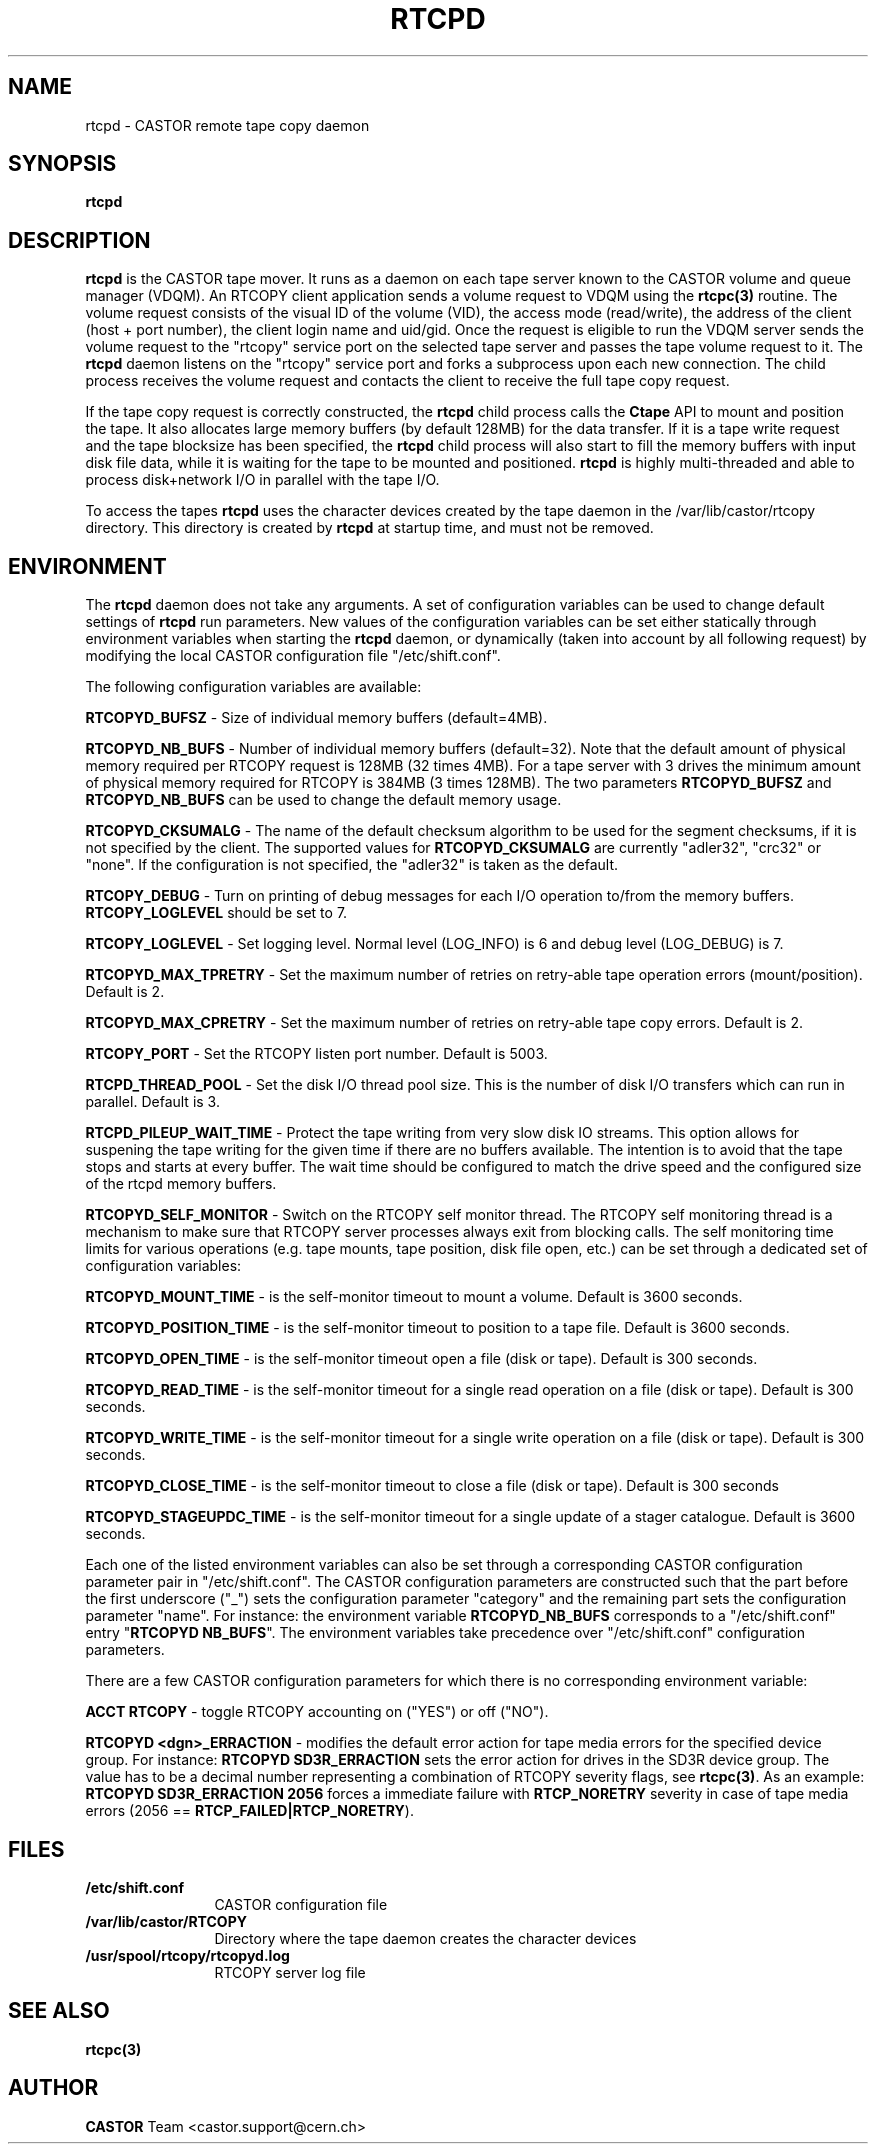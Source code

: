 .\" @(#)$RCSfile: rtcpd.man,v $ $Revision: 1.8 $ $Date: 2007/08/07 14:36:10 $ CERN CERN IT-PDP/DM Olof Barring
.\" Copyright (C) 2000-2004 by CERN IT-ADC
.\" All rights reserved
.\"
.nh
.TH RTCPD 1 "$Date: 2007/08/07 14:36:10 $" CASTOR "RTCOPY daemon"
.SH NAME
rtcpd \- CASTOR remote tape copy daemon
.SH SYNOPSIS
.B rtcpd 
.SH DESCRIPTION
\fBrtcpd\fP is the CASTOR tape mover. It runs as a daemon on each tape
server known to the CASTOR volume and queue manager (VDQM). An RTCOPY
client application sends a volume request to VDQM using the \fBrtcpc(3)\fP 
routine. The volume request consists of the visual ID of the volume (VID),
the access mode (read/write), the address of the client (host + port number),
the client login name and uid/gid. Once the request is eligible to run
the VDQM server sends the volume request to the "rtcopy" service port on 
the selected tape server and passes the tape volume request to it. The
\fBrtcpd\fP daemon listens on the "rtcopy" service port and forks a subprocess
upon each new connection. The child process receives the volume request and
contacts the client to receive the full tape copy request.
.PP
If the tape copy request is correctly constructed, the \fBrtcpd\fP child
process calls the \fBCtape\fP API to mount and position the tape. It also
allocates large memory buffers (by default 128MB) for the data transfer. 
If it is a tape write request and the tape blocksize has been specified,
the \fBrtcpd\fP child process will also start to fill the memory buffers
with input disk file data, while it is waiting for the tape to be mounted and
positioned. \fBrtcpd\fP is highly multi-threaded and able to process 
disk+network I/O in parallel with the tape I/O.
.PP
To access the tapes \fBrtcpd\fP uses the character devices created by the tape daemon in the /var/lib/castor/rtcopy directory. This directory is created by \fBrtcpd\fP at startup time, and must not be removed.
 
.SH ENVIRONMENT
The \fBrtcpd\fP daemon does not take any arguments. A set of configuration
variables can be used to change default settings of \fBrtcpd\fP run parameters.
New values of the configuration variables can be set either statically 
through environment variables when starting the \fBrtcpd\fP daemon, or 
dynamically (taken into account by all following request) by modifying the 
local CASTOR configuration file "/etc/shift.conf".
.PP
The following configuration variables are available:
.PP
.B RTCOPYD_BUFSZ
\- Size of individual memory buffers (default=4MB).
.PP
.B RTCOPYD_NB_BUFS
\- Number of individual memory buffers (default=32). Note that the
default amount of physical memory required per RTCOPY request is 128MB
(32 times 4MB). For a tape server with 3 drives the minimum amount of
physical memory required for RTCOPY is 384MB (3 times 128MB). The two
parameters \fBRTCOPYD_BUFSZ\fP and \fBRTCOPYD_NB_BUFS\fP can be used
to change the default memory usage.
.PP
.B RTCOPYD_CKSUMALG
\- The name of the default checksum algorithm to be used for the segment
checksums, if it is not specified by the client. The supported values for
\fBRTCOPYD_CKSUMALG\fP are currently "adler32", "crc32" or "none". If the
configuration is not specified, the "adler32" is taken as the default.
.PP
.B RTCOPY_DEBUG
\- Turn on printing of debug messages for each I/O operation to/from the
memory buffers. \fBRTCOPY_LOGLEVEL\fP should be set to 7.
.PP
.B RTCOPY_LOGLEVEL
\- Set logging level. Normal level (LOG_INFO) is 6 and debug level (LOG_DEBUG)
is 7.
.PP
.B RTCOPYD_MAX_TPRETRY
\- Set the maximum number of retries on retry-able tape operation errors 
(mount/position). Default is 2.
.PP
.B RTCOPYD_MAX_CPRETRY
\- Set the maximum number of retries on retry-able tape copy errors.
Default is 2.
.PP
.B RTCOPY_PORT
\- Set the RTCOPY listen port number. Default is 5003.
.PP
.B RTCPD_THREAD_POOL
\- Set the disk I/O thread pool size. This is the number of disk I/O transfers
which can run in parallel. Default is 3.
.PP
.B RTCPD_PILEUP_WAIT_TIME
\- Protect the tape writing from very slow disk IO streams. This option allows
for suspening the tape writing for the given time if there are no buffers
available. The intention is to avoid that the tape stops and starts at
every buffer. The wait time should be configured to match the drive speed
and the configured size of the rtcpd memory buffers. 
.PP
.B RTCOPYD_SELF_MONITOR
\- Switch on the RTCOPY self monitor thread. The RTCOPY self monitoring thread
is a mechanism to make sure that RTCOPY server processes always exit from
blocking calls. The self monitoring time limits for various operations (e.g.
tape mounts, tape position, disk file open, etc.) can be set through a
dedicated set of configuration variables:
.PP
.B RTCOPYD_MOUNT_TIME
\- is the self-monitor timeout to mount a volume. Default is 3600 seconds.
.PP
.B RTCOPYD_POSITION_TIME
\- is the self-monitor timeout to position to a tape file. 
Default is 3600 seconds.
.PP
.B RTCOPYD_OPEN_TIME
\- is the self-monitor timeout open a file (disk or tape). 
Default is 300 seconds.
.PP 
.B RTCOPYD_READ_TIME
\- is the self-monitor timeout for a single read operation on a file 
(disk or tape). Default is 300 seconds.
.PP
.B RTCOPYD_WRITE_TIME
\- is the self-monitor timeout for a single write operation on a file 
(disk or tape). Default is 300 seconds.
.PP
.B RTCOPYD_CLOSE_TIME
\- is the self-monitor timeout to close a file (disk or tape). 
Default is 300 seconds
.PP
.B RTCOPYD_STAGEUPDC_TIME
\- is the self-monitor timeout for a single update of a stager catalogue.
Default is 3600 seconds.
.PP
Each one of the listed environment variables can also be set through a
corresponding CASTOR configuration parameter pair in "/etc/shift.conf".
The CASTOR configuration parameters are constructed such that the part
before the first underscore ("_") sets the configuration parameter "category" 
and the remaining part sets the configuration parameter "name".
For instance: the environment variable \fBRTCOPYD_NB_BUFS\fP corresponds to
a "/etc/shift.conf" entry "\fBRTCOPYD   NB_BUFS\fP". The environment variables
take precedence over "/etc/shift.conf" configuration parameters.

There are a few CASTOR configuration parameters for which there is no
corresponding environment variable:
.PP
.B ACCT RTCOPY
\- toggle RTCOPY accounting on ("YES") or off ("NO").
.PP
.B RTCOPYD <dgn>_ERRACTION
\- modifies the default error action for tape media errors for the specified
device group. For instance: \fBRTCOPYD SD3R_ERRACTION\fP sets the error
action for drives in the SD3R device group. The value has to be a decimal
number representing a combination of RTCOPY severity flags, see \fBrtcpc(3)\fP.
As an example: \fBRTCOPYD SD3R_ERRACTION 2056\fP forces a immediate
failure with \fBRTCP_NORETRY\fP severity in case of tape media errors
(2056 == \fBRTCP_FAILED|RTCP_NORETRY\fP).

.SH FILES
.TP 1.2i
.B /etc/shift.conf
CASTOR configuration file
.TP
.B /var/lib/castor/RTCOPY
Directory where the tape daemon creates the character devices
.TP
.B /usr/spool/rtcopy/rtcopyd.log
RTCOPY server log file

.SH SEE ALSO
.BI rtcpc(3)

.SH AUTHOR
\fBCASTOR\fP Team <castor.support@cern.ch>
